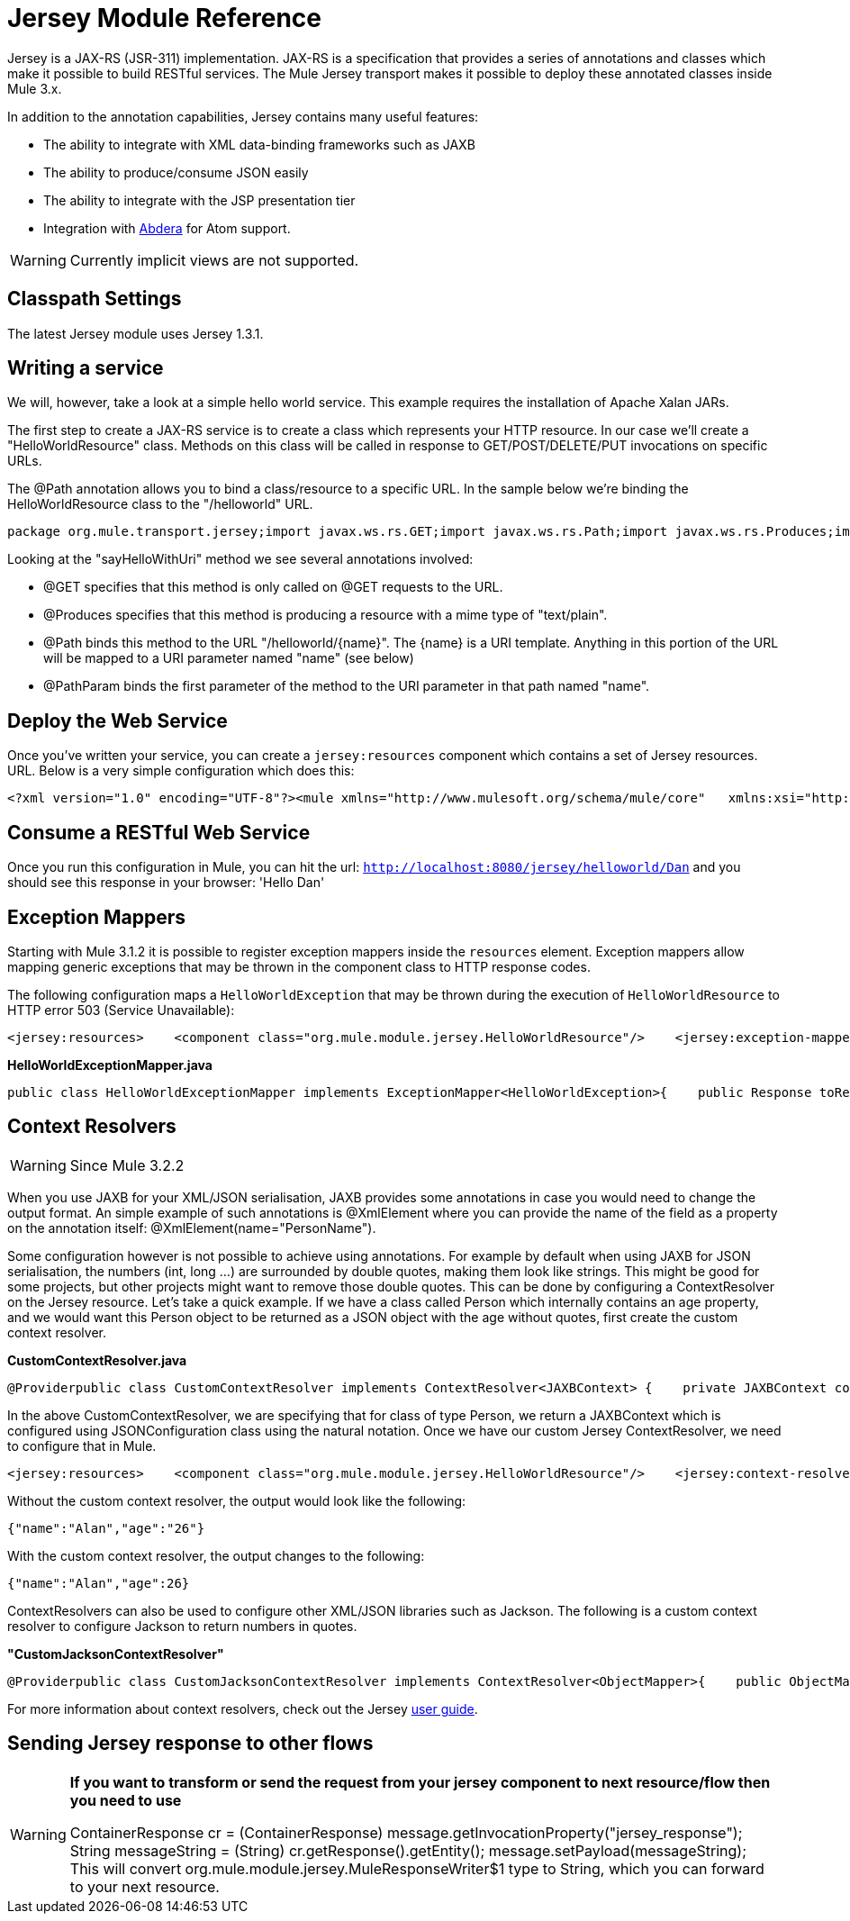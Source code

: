 = Jersey Module Reference

Jersey is a JAX-RS (JSR-311) implementation. JAX-RS is a specification that provides a series of annotations and classes which make it possible to build RESTful services. The Mule Jersey transport makes it possible to deploy these annotated classes inside Mule 3.x.

In addition to the annotation capabilities, Jersey contains many useful features:

* The ability to integrate with XML data-binding frameworks such as JAXB
* The ability to produce/consume JSON easily
* The ability to integrate with the JSP presentation tier
* Integration with http://incubator.apache.org/abdera[Abdera] for Atom support.

[WARNING]
Currently implicit views are not supported.

== Classpath Settings

The latest Jersey module uses Jersey 1.3.1.

== Writing a service

We will, however, take a look at a simple hello world service. This example requires the installation of Apache Xalan JARs.

The first step to create a JAX-RS service is to create a class which represents your HTTP resource. In our case we'll create a "HelloWorldResource" class. Methods on this class will be called in response to GET/POST/DELETE/PUT invocations on specific URLs.

The @Path annotation allows you to bind a class/resource to a specific URL. In the sample below we're binding the HelloWorldResource class to the "/helloworld" URL.

[source, java, linenums]
----
package org.mule.transport.jersey;import javax.ws.rs.GET;import javax.ws.rs.Path;import javax.ws.rs.Produces;import javax.ws.rs.PathParam;@Path("/helloworld")public class HelloWorldResource {    @GET    @Produces("text/plain")    @Path("/{name}")    public String sayHelloWithUri(@PathParam("name") String name) {        return "Hello " + name;    }}
----

Looking at the "sayHelloWithUri" method we see several annotations involved:

* @GET specifies that this method is only called on @GET requests to the URL.
* @Produces specifies that this method is producing a resource with a mime type of "text/plain".
* @Path binds this method to the URL "/helloworld/\{name}". The \{name} is a URI template. Anything in this portion of the URL will be mapped to a URI parameter named "name" (see below)
* @PathParam binds the first parameter of the method to the URI parameter in that path named "name".

== Deploy the Web Service

Once you've written your service, you can create a `jersey:resources` component which contains a set of Jersey resources. URL. Below is a very simple configuration which does this:

[source, xml, linenums]
----
<?xml version="1.0" encoding="UTF-8"?><mule xmlns="http://www.mulesoft.org/schema/mule/core"   xmlns:xsi="http://www.w3.org/2001/XMLSchema-instance"  xmlns:spring="http://www.springframework.org/schema/beans"  xmlns:jersey="http://www.mulesoft.org/schema/mule/jersey"   xsi:schemaLocation="    http://www.springframework.org/schema/beans http://www.springframework.org/schema/beans/spring-beans-2.5.xsd    http://www.mulesoft.org/schema/mule/core http://www.mulesoft.org/schema/mule/core/3.0/mule.xsd    http://www.mulesoft.org/schema/mule/jersey http://www.mulesoft.org/schema/mule/jersey/3.0/mule-jersey.xsd    http://jersey.apache.org/core http://jersey.apache.org/schemas/core.xsd">      <flow name="HelloWorld">     <inbound-endpoint address="http://localhost:8080/jersey"/>     <jersey:resources>         <component class="org.mule.transport.jersey.HelloWorldResource"/>     </jersey:resources>  </flow>    </mule>
----

== Consume a RESTful Web Service

Once you run this configuration in Mule, you can hit the url: `http://localhost:8080/jersey/helloworld/Dan` and you should see this response in your browser: 'Hello Dan'

== Exception Mappers

Starting with Mule 3.1.2 it is possible to register exception mappers inside the `resources` element. Exception mappers allow mapping generic exceptions that may be thrown in the component class to HTTP response codes.

The following configuration maps a `HelloWorldException` that may be thrown during the execution of `HelloWorldResource` to HTTP error 503 (Service Unavailable):

[source, xml, linenums]
----
<jersey:resources>    <component class="org.mule.module.jersey.HelloWorldResource"/>    <jersey:exception-mapper class="org.mule.module.jersey.exception.HelloWorldExceptionMapper" /></jersey:resources>
----

*HelloWorldExceptionMapper.java*

[source, java, linenums]
----
public class HelloWorldExceptionMapper implements ExceptionMapper<HelloWorldException>{    public Response toResponse(HelloWorldException exception)    {        int status = Response.Status.SERVICE_UNAVAILABLE.getStatusCode();        return Response.status(status).entity(exception.getMessage()).type("text/plain").build();    }}
----

== Context Resolvers

[WARNING]
Since Mule 3.2.2

When you use JAXB for your XML/JSON serialisation, JAXB provides some annotations in case you would need to change the output format. An simple example of such annotations is @XmlElement where you can provide the name of the field as a property on the annotation itself: @XmlElement(name="PersonName").

Some configuration however is not possible to achieve using annotations. For example by default when using JAXB for JSON serialisation, the numbers (int, long ...) are surrounded by double quotes, making them look like strings. This might be good for some projects, but other projects might want to remove those double quotes. This can be done by configuring a ContextResolver on the Jersey resource. Let's take a quick example. If we have a class called Person which internally contains an age property, and we would want this Person object to be returned as a JSON object with the age without quotes, first create the custom context resolver.

*CustomContextResolver.java*

[source, java, linenums]
----
@Providerpublic class CustomContextResolver implements ContextResolver<JAXBContext> {    private JAXBContext context;    private Class[] types = {Person.class};     public JAXBContextResolver() throws Exception     {        this.context = new JSONJAXBContext(            JSONConfiguration.natural().build(), types);    }     public JAXBContext getContext(Class<?> objectType)     {        for (Class type : types)         {            if (type == objectType)             {                return context;            }        }        return null;    }}
----

In the above CustomContextResolver, we are specifying that for class of type Person, we return a JAXBContext which is configured using JSONConfiguration class using the natural notation. Once we have our custom Jersey ContextResolver, we need to configure that in Mule.

[source, xml, linenums]
----
<jersey:resources>    <component class="org.mule.module.jersey.HelloWorldResource"/>    <jersey:context-resolver class="org.mule.module.jersey.context.CustomContextResolver" /></jersey:resources>
----

Without the custom context resolver, the output would look like the following:

[source, code, linenums]
----
{"name":"Alan","age":"26"}
----

With the custom context resolver, the output changes to the following:

[source, code, linenums]
----
{"name":"Alan","age":26}
----

ContextResolvers can also be used to configure other XML/JSON libraries such as Jackson. The following is a custom context resolver to configure Jackson to return numbers in quotes.

*"CustomJacksonContextResolver"*

[source, java, linenums]
----
@Providerpublic class CustomJacksonContextResolver implements ContextResolver<ObjectMapper>{    public ObjectMapper getContext(Class<?> type)    {        ObjectMapper objectMapper = new ObjectMapper();        objectMapper.configure(Feature.WRITE_NUMBERS_AS_STRINGS, true);        objectMapper.configure(Feature.QUOTE_NON_NUMERIC_NUMBERS, true);         return objectMapper;    }}
----

For more information about context resolvers, check out the Jersey http://repo1.maven.org/maven2/com/sun/jersey/jersey-documentation/1.6/jersey-documentation-1.6-user-guide.pdf[user guide].

== Sending Jersey response to other flows

[WARNING]
====
*If you want to transform or send the request from your jersey component to next resource/flow then you need to use*

ContainerResponse cr = (ContainerResponse) message.getInvocationProperty("jersey_response");
 String messageString = (String) cr.getResponse().getEntity();
 message.setPayload(messageString); 
This will convert org.mule.module.jersey.MuleResponseWriter$1 type to String, which you can forward to your next resource.
====
